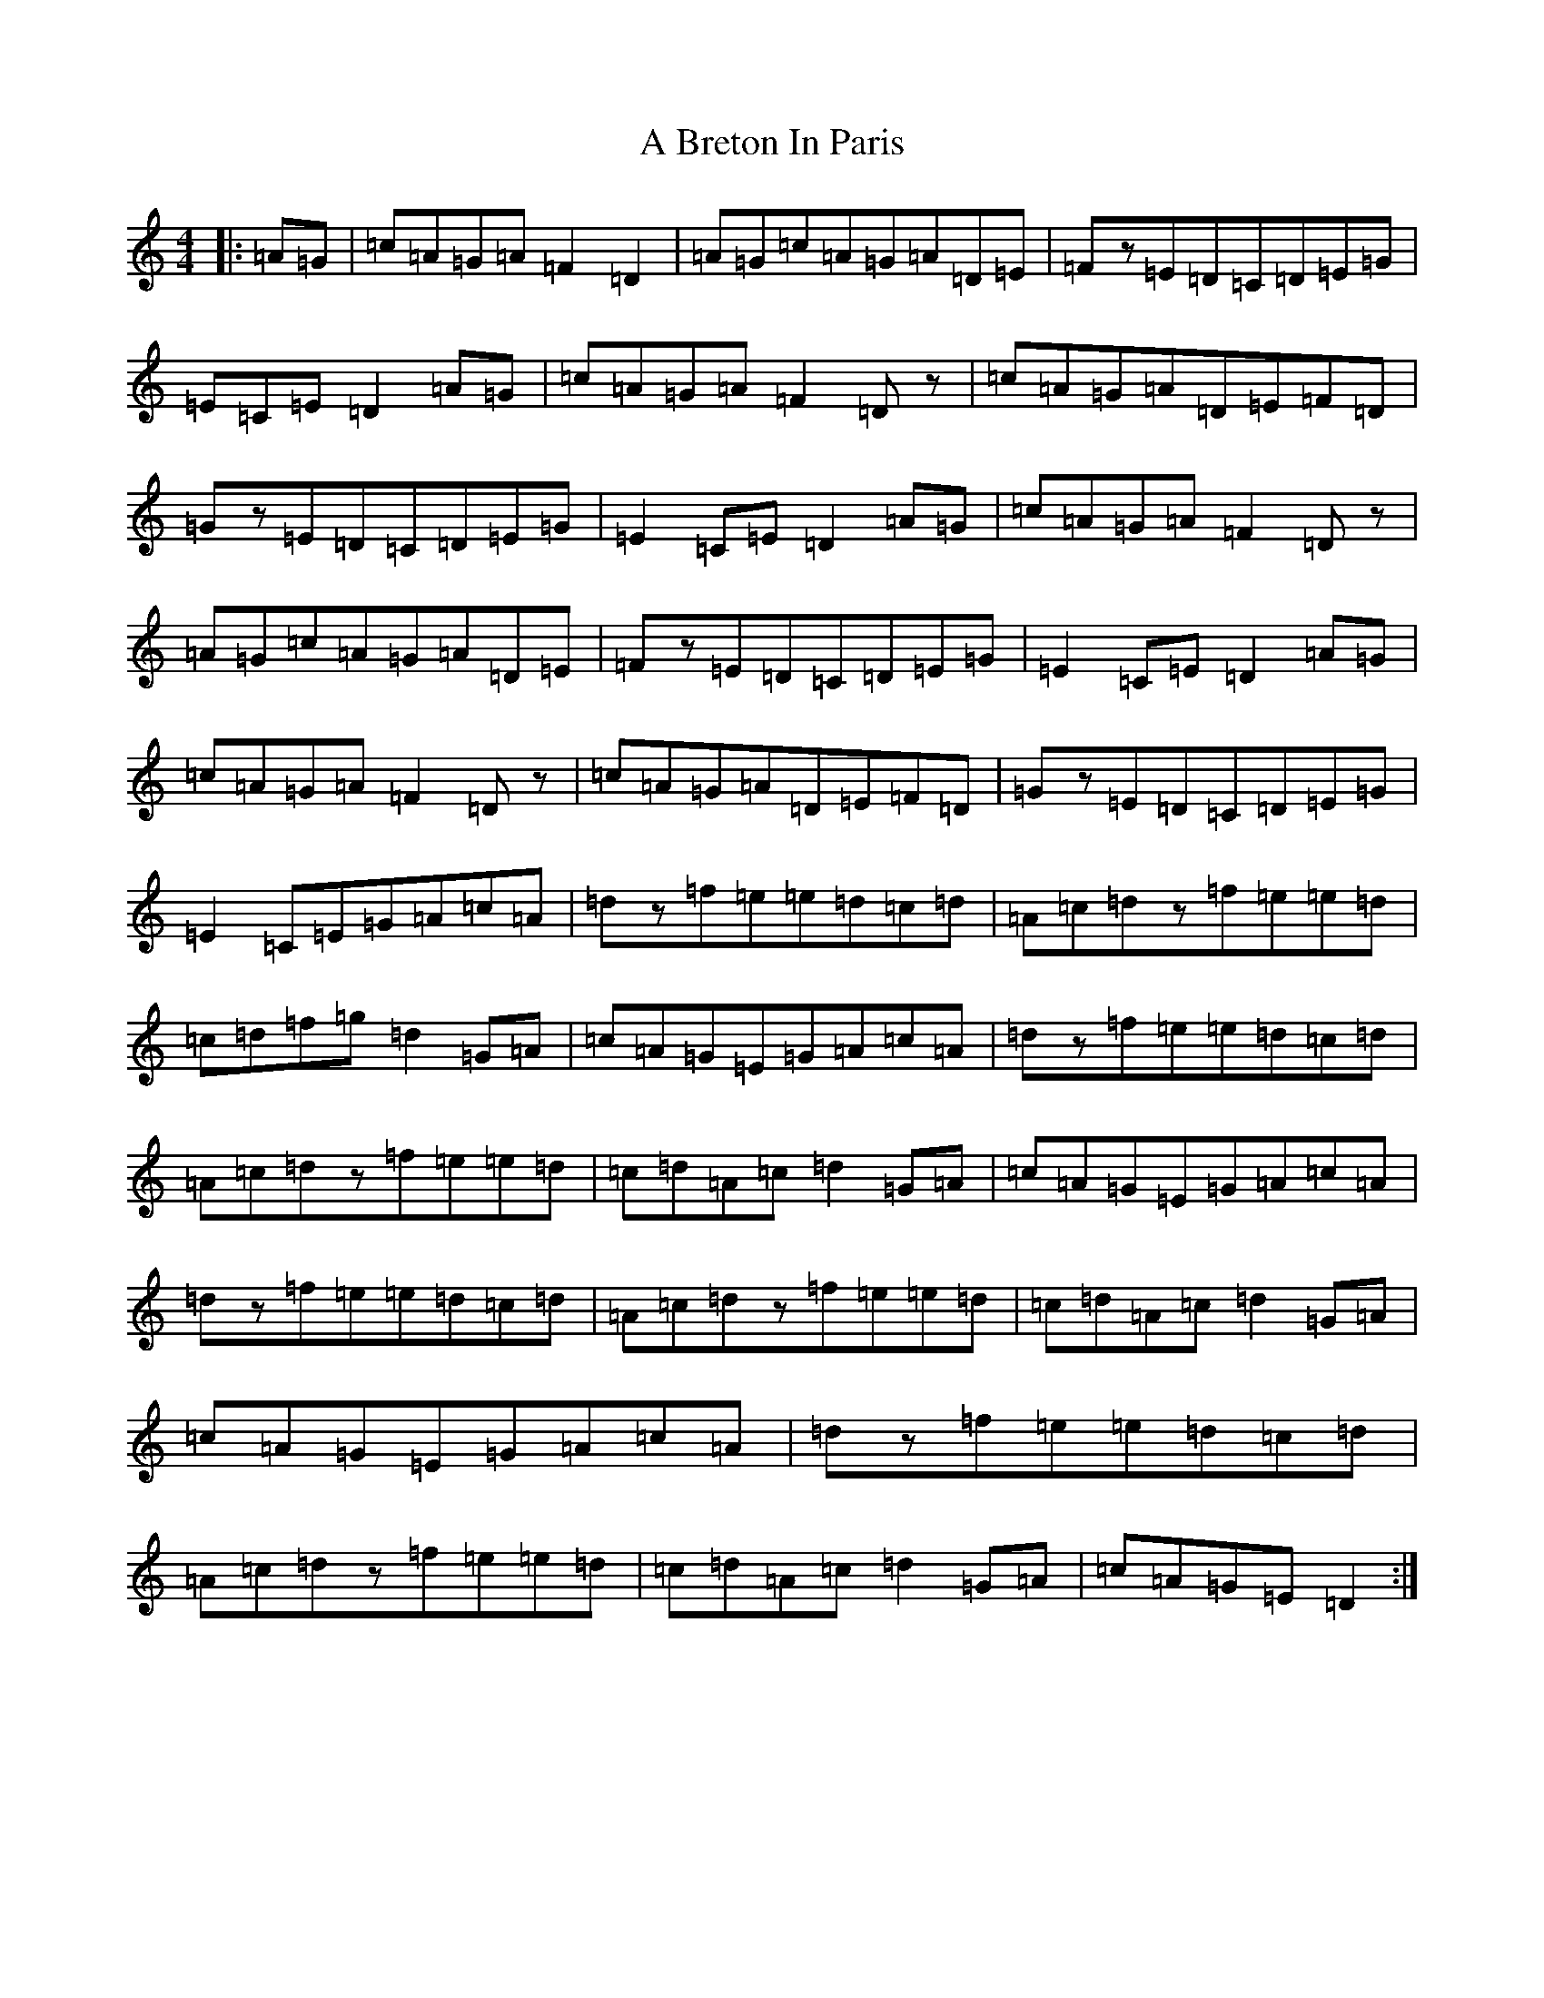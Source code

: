 X: 43
T: A Breton In Paris
S: https://thesession.org/tunes/12500#setting20888
Z: G Major
R: reel
M:4/4
L:1/8
K: C Major
|:=A=G|=c=A=G=A=F2=D2|=A=G=c=A=G=A=D=E|=Fz=E=D=C=D=E=G|=E=C=E=D2=A=G|=c=A=G=A=F2=Dz|=c=A=G=A=D=E=F=D|=Gz=E=D=C=D=E=G|=E2=C=E=D2=A=G|=c=A=G=A=F2=Dz|=A=G=c=A=G=A=D=E|=Fz=E=D=C=D=E=G|=E2=C=E=D2=A=G|=c=A=G=A=F2=Dz|=c=A=G=A=D=E=F=D|=Gz=E=D=C=D=E=G|=E2=C=E=G=A=c=A|=dz=f=e=e=d=c=d|=A=c=dz=f=e=e=d|=c=d=f=g=d2=G=A|=c=A=G=E=G=A=c=A|=dz=f=e=e=d=c=d|=A=c=dz=f=e=e=d|=c=d=A=c=d2=G=A|=c=A=G=E=G=A=c=A|=dz=f=e=e=d=c=d|=A=c=dz=f=e=e=d|=c=d=A=c=d2=G=A|=c=A=G=E=G=A=c=A|=dz=f=e=e=d=c=d|=A=c=dz=f=e=e=d|=c=d=A=c=d2=G=A|=c=A=G=E=D2:|